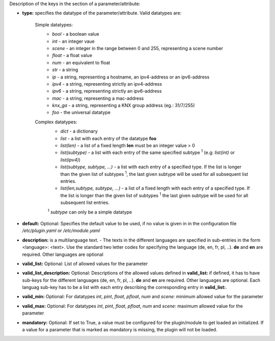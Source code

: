
Description of the keys in the section of a parameter/attribute:

- **type:** specifies the datatype of the parameter/attribute. Valid datatypes are:

   Simple datatypes:
    - *bool* - a boolean value
    - *int* - an integer vaue
    - *scene* - an integer in the range between 0 and 255, representing a scene number
    - *float* - a float value
    - *num* - an equivalent to float
    - *str* - a string
    - *ip* - a string, representing a hostname, an ipv4-address or an ipv6-address
    - *ipv4* - a string, representing strictly an ipv4-address
    - *ipv6* - a string, representing strictly an ipv6-address
    - *mac* - a string, representing a mac-address
    - *knx_ga* - a string, representing a KNX group address (eg.: 31/7/255)
    - *foo* - the universal datatype

   Complex datatypes:
    - *dict* - a dictionary
    - *list* - a list with each entry of the datatype **foo**
    - *list(len)* - a list of a fixed length **len** must be an integer value > 0
    - *list(subtype)* - a list with each entry of the same specified subtype :sup:`1` (e.g: *list(int)* 
      or *list(ipv4)*)
    - *list(subtype, subtype, ...)* - a list with each entry of a specified type. If the list 
      is longer than the given list of subtypes :sup:`1`, the last given subtype will be used for all 
      subsequent list entries.
    - *list(len,subtype, subtype, ...)* - a list of a fixed length with each entry of a specified 
      type. If the list is longer than the given list of subtypes :sup:`1`  the last given subtype will 
      be used for all subsequent list entries.
      
    :sup:`1` *subtype* can only be a simple datatype
   
- **default:** Optional: Specifies the default value to be used, if no value is given in in the 
  configuration file `/etc/plugin.yaml` or `/etc/module.yaml`

- **description:** is a multilanguage text. - The texts in the different languages are specified 
  in sub-entries in the form <language>: <text>. Use the standard two letter codes for specifying 
  the language (de, en, fr, pl, ..). **de** and **en** are required. Other languages are optional

- **valid_list:** Optional: List of allowed values for the parameter

- **valid_list_description:** Optional: Descriptions of the allowed values defined in **valid_list:**
  if defined, it has to have sub-keys for the different languages (de, en, fr, pl, ..). **de** and **en**
  are required. Other languages are optional. Each languag sub-key has to be a list with each entry describing
  the corresponding entry in **valid_list:**.

- **valid_min:** Optional: For datatypes *int*, *pint*, *float*, *pfloat*, *num* and *scene*:
  minimum allowed value for the parameter

- **valid_max:** Optional: For datatypes *int*, *pint*, *float*, *pfloat*, *num* and *scene*: 
  maximum allowed value for the parameter

- **mandatory:** Optional: If set to True, a value must be configured for the plugin/module to 
  get loaded an initialized. If a value for a parameter that is marked as mandatory is missing, 
  the plugin will not be loaded.

